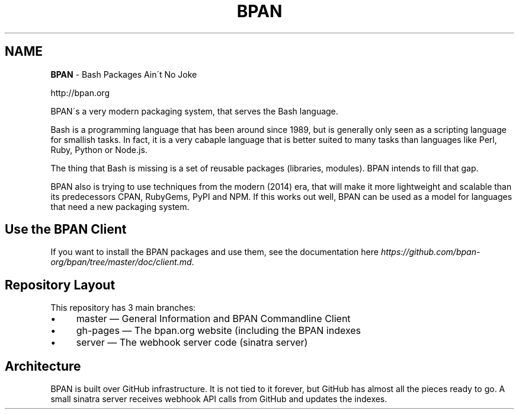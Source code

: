 .\" generated with Ronn/v0.7.3
.\" http://github.com/rtomayko/ronn/tree/0.7.3
.
.TH "BPAN" "" "May 2014" "" ""
.
.SH "NAME"
\fBBPAN\fR \- Bash Packages Ain\'t No Joke
.
.P
http://bpan\.org
.
.P
BPAN\'s a very modern packaging system, that serves the Bash language\.
.
.P
Bash is a programming language that has been around since 1989, but is generally only seen as a scripting language for smallish tasks\. In fact, it is a very cabaple language that is better suited to many tasks than languages like Perl, Ruby, Python or Node\.js\.
.
.P
The thing that Bash is missing is a set of reusable packages (libraries, modules)\. BPAN intends to fill that gap\.
.
.P
BPAN also is trying to use techniques from the modern (2014) era, that will make it more lightweight and scalable than its predecessors CPAN, RubyGems, PyPI and NPM\. If this works out well, BPAN can be used as a model for languages that need a new packaging system\.
.
.SH "Use the BPAN Client"
If you want to install the BPAN packages and use them, see the documentation here \fIhttps://github\.com/bpan\-org/bpan/tree/master/doc/client\.md\fR\.
.
.SH "Repository Layout"
This repository has 3 main branches:
.
.IP "\(bu" 4
master — General Information and BPAN Commandline Client
.
.IP "\(bu" 4
gh\-pages — The bpan\.org website (including the BPAN indexes
.
.IP "\(bu" 4
server — The webhook server code (sinatra server)
.
.IP "" 0
.
.SH "Architecture"
BPAN is built over GitHub infrastructure\. It is not tied to it forever, but GitHub has almost all the pieces ready to go\. A small sinatra server receives webhook API calls from GitHub and updates the indexes\.
